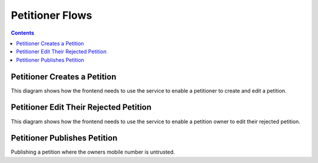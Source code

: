 ================
Petitioner Flows
================

.. contents::


Petitioner Creates a Petition
=============================

This diagram shows how the frontend needs to use the service to enable a
petitioner to create and edit a petition.

.. uml::

    @startuml
    Title Create a Petition

    actor petitioner
    participant "Browser" as browser
    participant "IRIS-Service" as service
    database "Database" as db

    == Creation ==

    petitioner -> browser : open petition form
    petitioner -> browser : fill form
    petitioner -> browser : submit form
    browser -> service : POST /petition
    service -> db : store petition as draft

    alt sso authenticated
      service -> browser : status == "ok"
      note right
        - petition has been stored
        - user is assigned to the petition
        - submit is possible
      end note
    else not authenticated
      service -> browser : status == "unauthenticated"
      note right
        - petition has been stored
        - user must authenticate
        - submit is not possible
      end note
    else authenticated but not trusted
      service -> browser : status == "untrusted"
      note right
        - petition has been stored
        - user is assigned to the petition
        - user must convert to a trusted user (SSO or mobile)
        - submit is not possible
      end note
    end

    == Preview / Edit ==

    loop until submitted with status == "ok"
      browser -> petitioner : show editable preview
      note right
        depending on the returned status above the user must be
        informed about it's status on the petition.
      end note
      petitioner -> browser : submit petition
      
      browser -> service : POST /petition/<id>/submit
      
      alt sso authenticated
        service -> db : change petition status to signable
        service -> browser : status == "ok"
        note right
          - petition is now activated
          - edit is no longer possible
        end note
      else not authenticated
        service -> browser : status == "unauthenticated"
        note right
          - petition is not changed
          - user must authenticate
        end note
      else authenticated but not trusted
        service -> browser : status == "untrusted"
        note right
          - petition is not changed
          - user must convert to a trusted user (SSO or mobile)
        end note
      end
    end

    == Submitted ==

    browser -> petitioner : show petition page

    @enduml


Petitioner Edit Their Rejected Petition
=======================================

This diagram shows how the frontend needs to use the service to enable a
petition owner to edit their rejected petition.

.. uml::

    @startuml
    Title Edit a Rejected Petition

    actor petitioner
    participant "Browser" as browser
    participant "IRIS-Service" as service
    database "Database" as db

    loop until submitted with status == "ok"
      browser -> petitioner : show editable preview
      petitioner -> browser : submit petition
      
      browser -> service : POST /petition/<id>/submit
      
      alt sso authenticated
        service -> db : change petition status to publish_request
        service -> browser : status == "ok"
        note right
          - petition is now activated
          - edit is no longer possible
        end note
      else not authenticated
        service -> browser : status == "unauthenticated"
        note right
          - petition is not changed
          - user must authenticate
        end note
      else authenticated but not trusted
        service -> browser : status == "untrusted"
        note right
          - petition is not changed
          - user must convert to a trusted user (SSO or mobile)
        end note
      end
    end

    @enduml


Petitioner Publishes Petition
=============================

Publishing a petition where the owners mobile number is untrusted.

.. uml::

    @startuml
    Title Support a Petition

    actor petitioner
    participant "Browser" as browser
    participant "IRIS-Service" as service
    database "Database" as db
    participant "SMS-Service" as sms

    petitioner -> browser : publish
    browser -> service : POST /event/publish
    service -> db : create confirmation entry
    service -> sms : send SMS to mobile number
    service -> browser : {"status": "error",\n"reason": ["mobile_untrusted"]}
    browser -> browser : show verification form
    petitioner -> browser : enter code from SMS
    petitioner -> browser : submit form
    browser -> service : POST /event/publish with verification code
    service -> db : confirm confirmation entry
    service -> db : change petition state
    service -> browser : {status: "ok"}
    browser -> petitioner : show success page

    @enduml


